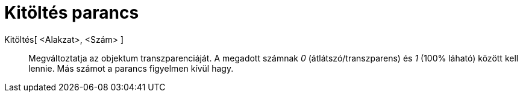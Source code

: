= Kitöltés parancs
:page-en: commands/SetFilling
ifdef::env-github[:imagesdir: /hu/modules/ROOT/assets/images]

Kitöltés[ <Alakzat>, <Szám> ]::
  Megváltoztatja az objektum transzparenciáját. A megadott számnak _0_ (átlátszó/transzparens) és _1_ (100% láható)
  között kell lennie. Más számot a parancs figyelmen kívül hagy.
